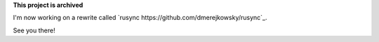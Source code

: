 **This project is archived**

I'm now working on a rewrite called `rusync https://github.com/dmerejkowsky/rusync`_.

See you there!
